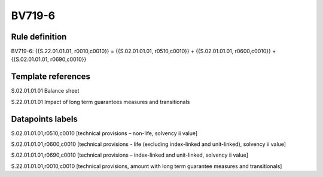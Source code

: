 =======
BV719-6
=======

Rule definition
---------------

BV719-6: {{S.22.01.01.01, r0010,c0010}} = {{S.02.01.01.01, r0510,c0010}} + {{S.02.01.01.01, r0600,c0010}} + {{S.02.01.01.01, r0690,c0010}}


Template references
-------------------

S.02.01.01.01 Balance sheet

S.22.01.01.01 Impact of long term guarantees measures and transitionals


Datapoints labels
-----------------

S.02.01.01.01,r0510,c0010 [technical provisions – non-life, solvency ii value]

S.02.01.01.01,r0600,c0010 [technical provisions - life (excluding index-linked and unit-linked), solvency ii value]

S.02.01.01.01,r0690,c0010 [technical provisions – index-linked and unit-linked, solvency ii value]

S.22.01.01.01,r0010,c0010 [technical provisions, amount with long term guarantee measures and transitionals]



